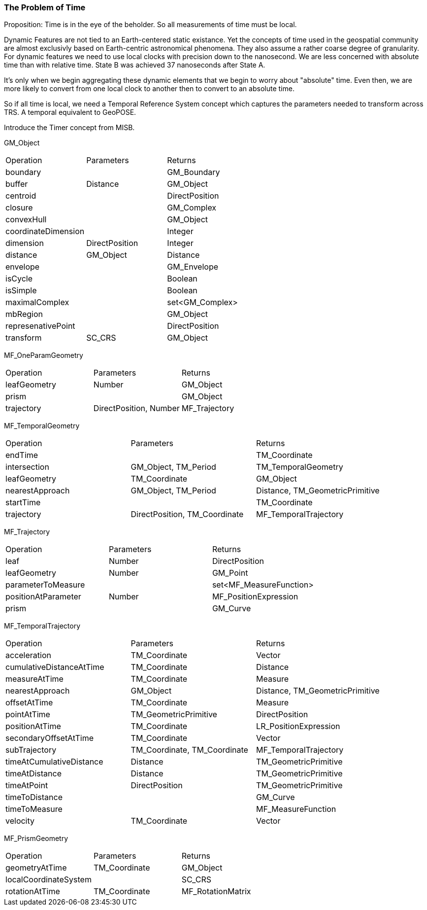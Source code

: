 === The Problem of Time

Proposition: Time is in the eye of the beholder.  So all measurements of time must be local.

Dynamic Features are not tied to an Earth-centered static existance. Yet the concepts of time used in the geospatial community are almost exclusivly based on Earth-centric astronomical phenomena. They also assume a rather coarse degree of granularity. For dynamic features we need to use local clocks with precision down to the nanosecond. We are less concerned with absolute time than with relative time. State B was achieved 37 nanoseconds after State A.  

It's only when we begin aggregating these dynamic elements that we begin to worry about "absolute" time. Even then, we are more likely to convert from one local clock to another then to convert to an absolute time. 

So if all time is local, we need a Temporal Reference System concept which captures the parameters needed to transform across TRS. A temporal equivalent to GeoPOSE.

Introduce the Timer concept from MISB. 



GM_Object
|===
|Operation |Parameters |Returns
|boundary | |GM_Boundary
|buffer |Distance |GM_Object
|centroid | |DirectPosition
|closure | |GM_Complex
|convexHull | |GM_Object
|coordinateDimension | |Integer
|dimension |DirectPosition |Integer
|distance |GM_Object |Distance
|envelope | |GM_Envelope
|isCycle | |Boolean
|isSimple | |Boolean
|maximalComplex | |set<GM_Complex>
|mbRegion | |GM_Object
|represenativePoint | |DirectPosition
|transform |SC_CRS |GM_Object
|===

MF_OneParamGeometry
|===
|Operation |Parameters |Returns
|leafGeometry |Number |GM_Object
|prism | |GM_Object
|trajectory |DirectPosition, Number |MF_Trajectory
|===

MF_TemporalGeometry
|===
|Operation |Parameters |Returns
|endTime | |TM_Coordinate
|intersection |GM_Object, TM_Period |TM_TemporalGeometry
|leafGeometry |TM_Coordinate |GM_Object
|nearestApproach |GM_Object, TM_Period |Distance, TM_GeometricPrimitive
|startTime | |TM_Coordinate
|trajectory |DirectPosition, TM_Coordinate |MF_TemporalTrajectory
|===

MF_Trajectory
|===
|Operation |Parameters |Returns
|leaf |Number |DirectPosition
|leafGeometry |Number |GM_Point
|parameterToMeasure | |set<MF_MeasureFunction>
|positionAtParameter |Number |MF_PositionExpression
|prism | |GM_Curve
|===

MF_TemporalTrajectory
|===
|Operation |Parameters |Returns
|acceleration |TM_Coordinate |Vector
|cumulativeDistanceAtTime |TM_Coordinate |Distance
|measureAtTime |TM_Coordinate |Measure
|nearestApproach |GM_Object |Distance, TM_GeometricPrimitive
|offsetAtTime |TM_Coordinate |Measure
|pointAtTime |TM_GeometricPrimitive |DirectPosition
|positionAtTime |TM_Coordinate |LR_PositionExpression
|secondaryOffsetAtTime |TM_Coordinate |Vector
|subTrajectory |TM_Coordinate, TM_Coordinate |MF_TemporalTrajectory
|timeAtCumulativeDistance |Distance |TM_GeometricPrimitive
|timeAtDistance |Distance |TM_GeometricPrimitive
|timeAtPoint |DirectPosition |TM_GeometricPrimitive
|timeToDistance | |GM_Curve
|timeToMeasure | |MF_MeasureFunction
|velocity |TM_Coordinate |Vector
|===

MF_PrismGeometry
|===
|Operation |Parameters |Returns
|geometryAtTime |TM_Coordinate |GM_Object
|localCoordinateSystem | |SC_CRS
|rotationAtTime |TM_Coordinate |MF_RotationMatrix
|===




